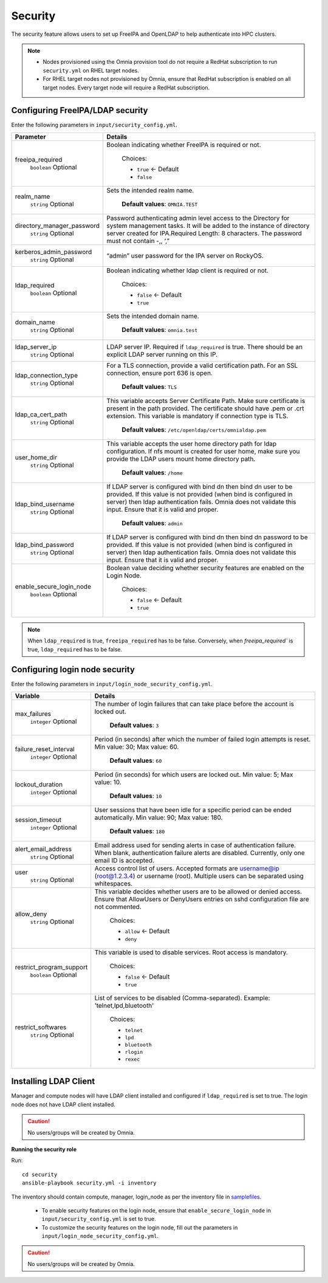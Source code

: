Security
=========

The security feature allows users to set up FreeIPA and OpenLDAP to help authenticate into HPC clusters.


.. note::
	* Nodes provisioned using the Omnia provision tool do not require a RedHat subscription to run ``security.yml`` on RHEL target nodes.
	* For RHEL target nodes not provisioned by Omnia, ensure that RedHat subscription is enabled on all target nodes. Every target node will require a RedHat subscription.


Configuring FreeIPA/LDAP security
________________________________

Enter the following parameters in ``input/security_config.yml``.

+----------------------------+-----------------------------------------------------------------------------------------------------------------------------------------------------------------------------------------------------------------------------------------------------------------+
| Parameter                  | Details                                                                                                                                                                                                                                                         |
+============================+=================================================================================================================================================================================================================================================================+
| freeipa_required           | Boolean indicating whether FreeIPA is required or not.                                                                                                                                                                                                          |
|      ``boolean``           |                                                                                                                                                                                                                                                                 |
|      Optional              |      Choices:                                                                                                                                                                                                                                                   |
|                            |                                                                                                                                                                                                                                                                 |
|                            |      * ``true`` <- Default                                                                                                                                                                                                                                      |
|                            |      * ``false``                                                                                                                                                                                                                                                |
+----------------------------+-----------------------------------------------------------------------------------------------------------------------------------------------------------------------------------------------------------------------------------------------------------------+
| realm_name                 | Sets the intended realm name.                                                                                                                                                                                                                                   |
|      ``string``            |                                                                                                                                                                                                                                                                 |
|      Optional              |      **Default values**: ``OMNIA.TEST``                                                                                                                                                                                                                         |
+----------------------------+-----------------------------------------------------------------------------------------------------------------------------------------------------------------------------------------------------------------------------------------------------------------+
| directory_manager_password | Password authenticating admin level access to the Directory for system   management tasks. It will be added to the instance of directory server   created for IPA.Required Length: 8 characters. The password must not contain   -,, ‘,”                        |
|      ``string``            |                                                                                                                                                                                                                                                                 |
|      Optional              |                                                                                                                                                                                                                                                                 |
+----------------------------+-----------------------------------------------------------------------------------------------------------------------------------------------------------------------------------------------------------------------------------------------------------------+
| kerberos_admin_password    | “admin” user password for the IPA server on RockyOS.                                                                                                                                                                                                            |
|      ``string``            |                                                                                                                                                                                                                                                                 |
|      Optional              |                                                                                                                                                                                                                                                                 |
+----------------------------+-----------------------------------------------------------------------------------------------------------------------------------------------------------------------------------------------------------------------------------------------------------------+
| ldap_required              | Boolean indicating whether ldap client is required or not.                                                                                                                                                                                                      |
|      ``boolean``           |                                                                                                                                                                                                                                                                 |
|      Optional              |      Choices:                                                                                                                                                                                                                                                   |
|                            |                                                                                                                                                                                                                                                                 |
|                            |      * ``false`` <- Default                                                                                                                                                                                                                                     |
|                            |      * ``true``                                                                                                                                                                                                                                                 |
+----------------------------+-----------------------------------------------------------------------------------------------------------------------------------------------------------------------------------------------------------------------------------------------------------------+
| domain_name                | Sets the intended domain name.                                                                                                                                                                                                                                  |
|      ``string``            |                                                                                                                                                                                                                                                                 |
|      Optional              |      **Default values**: ``omnia.test``                                                                                                                                                                                                                         |
+----------------------------+-----------------------------------------------------------------------------------------------------------------------------------------------------------------------------------------------------------------------------------------------------------------+
| ldap_server_ip             | LDAP server IP. Required if ``ldap_required`` is true. There should be an   explicit LDAP server running on this IP.                                                                                                                                            |
|      ``string``            |                                                                                                                                                                                                                                                                 |
|      Optional              |                                                                                                                                                                                                                                                                 |
+----------------------------+-----------------------------------------------------------------------------------------------------------------------------------------------------------------------------------------------------------------------------------------------------------------+
| ldap_connection_type       | For a TLS connection, provide a valid certification path. For an SSL   connection, ensure port 636 is open.                                                                                                                                                     |
|      ``string``            |                                                                                                                                                                                                                                                                 |
|      Optional              |      **Default values**: ``TLS``                                                                                                                                                                                                                                |
+----------------------------+-----------------------------------------------------------------------------------------------------------------------------------------------------------------------------------------------------------------------------------------------------------------+
| ldap_ca_cert_path          | This variable accepts Server Certificate Path. Make sure certificate is   present in the path provided. The certificate should have .pem or .crt   extension. This variable is mandatory if connection type is TLS.                                             |
|      ``string``            |                                                                                                                                                                                                                                                                 |
|      Optional              |      **Default values**: ``/etc/openldap/certs/omnialdap.pem``                                                                                                                                                                                                  |
+----------------------------+-----------------------------------------------------------------------------------------------------------------------------------------------------------------------------------------------------------------------------------------------------------------+
| user_home_dir              |  This variable accepts the user   home directory path for ldap configuration.    If nfs mount is created for user home, make sure you provide the LDAP   users mount home directory path.                                                                       |
|      ``string``            |                                                                                                                                                                                                                                                                 |
|      Optional              |      **Default values**: ``/home``                                                                                                                                                                                                                              |
+----------------------------+-----------------------------------------------------------------------------------------------------------------------------------------------------------------------------------------------------------------------------------------------------------------+
| ldap_bind_username         | If LDAP server is configured with bind dn then bind dn user to be   provided. If this value is not provided (when bind is configured in server)   then ldap authentication fails. Omnia does not validate this input. Ensure   that it is valid and proper.     |
|      ``string``            |                                                                                                                                                                                                                                                                 |
|      Optional              |      **Default values**: ``admin``                                                                                                                                                                                                                              |
+----------------------------+-----------------------------------------------------------------------------------------------------------------------------------------------------------------------------------------------------------------------------------------------------------------+
| ldap_bind_password         | If LDAP server is configured with bind dn then bind dn password to be   provided. If this value is not provided (when bind is configured in server)   then ldap authentication fails. Omnia does not validate this input. Ensure   that it is valid and proper. |
|      ``string``            |                                                                                                                                                                                                                                                                 |
|      Optional              |                                                                                                                                                                                                                                                                 |
+----------------------------+-----------------------------------------------------------------------------------------------------------------------------------------------------------------------------------------------------------------------------------------------------------------+
| enable_secure_login_node   | Boolean value deciding whether security features are enabled on the Login   Node.                                                                                                                                                                               |
|      ``boolean``           |                                                                                                                                                                                                                                                                 |
|      Optional              |      Choices:                                                                                                                                                                                                                                                   |
|                            |                                                                                                                                                                                                                                                                 |
|                            |      * ``false`` <- Default                                                                                                                                                                                                                                     |
|                            |      * ``true``                                                                                                                                                                                                                                                 |
+----------------------------+-----------------------------------------------------------------------------------------------------------------------------------------------------------------------------------------------------------------------------------------------------------------+

.. note:: When ``ldap_required`` is true, ``freeipa_required`` has to be false. Conversely, when `freeipa_required`` is true, ``ldap_required`` has to be false.



Configuring login node security
________________________________

Enter the following parameters in ``input/login_node_security_config.yml``.

+--------------------------+--------------------------------------------------------------------------------------------------------------------------------------------------------------------------------+
| Variable                 | Details                                                                                                                                                                        |
+==========================+================================================================================================================================================================================+
| max_failures             | The number of login failures that can take place before the account is   locked out.                                                                                           |
|      ``integer``         |                                                                                                                                                                                |
|      Optional            |      **Default values**: ``3``                                                                                                                                                 |
+--------------------------+--------------------------------------------------------------------------------------------------------------------------------------------------------------------------------+
| failure_reset_interval   | Period (in seconds) after which the number of failed login attempts is   reset. Min value: 30; Max value: 60.                                                                  |
|      ``integer``         |                                                                                                                                                                                |
|      Optional            |      **Default values**: ``60``                                                                                                                                                |
+--------------------------+--------------------------------------------------------------------------------------------------------------------------------------------------------------------------------+
| lockout_duration         | Period (in seconds) for which users are locked out. Min value: 5; Max   value: 10.                                                                                             |
|      ``integer``         |                                                                                                                                                                                |
|      Optional            |      **Default values**: ``10``                                                                                                                                                |
+--------------------------+--------------------------------------------------------------------------------------------------------------------------------------------------------------------------------+
| session_timeout          | User sessions that have been idle for a specific period can be ended   automatically. Min value: 90; Max value: 180.                                                           |
|      ``integer``         |                                                                                                                                                                                |
|      Optional            |      **Default values**: ``180``                                                                                                                                               |
+--------------------------+--------------------------------------------------------------------------------------------------------------------------------------------------------------------------------+
| alert_email_address      | Email address used for sending alerts in case of authentication failure.   When blank, authentication failure alerts are disabled. Currently, only one   email ID is accepted. |
|      ``string``          |                                                                                                                                                                                |
|      Optional            |                                                                                                                                                                                |
+--------------------------+--------------------------------------------------------------------------------------------------------------------------------------------------------------------------------+
| user                     | Access control list of users. Accepted formats are username@ip   (root@1.2.3.4) or username (root). Multiple users can be separated using   whitespaces.                       |
|      ``string``          |                                                                                                                                                                                |
|      Optional            |                                                                                                                                                                                |
+--------------------------+--------------------------------------------------------------------------------------------------------------------------------------------------------------------------------+
| allow_deny               | This variable decides whether users are to be allowed or denied access.   Ensure that AllowUsers or DenyUsers entries on sshd configuration file are   not commented.          |
|      ``string``          |                                                                                                                                                                                |
|      Optional            |      Choices:                                                                                                                                                                  |
|                          |                                                                                                                                                                                |
|                          |      * ``allow`` <- Default                                                                                                                                                    |
|                          |      * ``deny``                                                                                                                                                                |
+--------------------------+--------------------------------------------------------------------------------------------------------------------------------------------------------------------------------+
| restrict_program_support | This variable is used to disable services. Root access is   mandatory.                                                                                                         |
|      ``boolean``         |                                                                                                                                                                                |
|      Optional            |      Choices:                                                                                                                                                                  |
|                          |                                                                                                                                                                                |
|                          |      * ``false`` <- Default                                                                                                                                                    |
|                          |      * ``true``                                                                                                                                                                |
+--------------------------+--------------------------------------------------------------------------------------------------------------------------------------------------------------------------------+
| restrict_softwares       | List of services to be disabled (Comma-separated). Example:   'telnet,lpd,bluetooth'                                                                                           |
|      ``string``          |                                                                                                                                                                                |
|      Optional            |      Choices:                                                                                                                                                                  |
|                          |                                                                                                                                                                                |
|                          |      * ``telnet``                                                                                                                                                              |
|                          |      * ``lpd``                                                                                                                                                                 |
|                          |      * ``bluetooth``                                                                                                                                                           |
|                          |      * ``rlogin``                                                                                                                                                              |
|                          |      * ``rexec``                                                                                                                                                               |
+--------------------------+--------------------------------------------------------------------------------------------------------------------------------------------------------------------------------+


Installing LDAP Client
________________________

Manager and compute nodes will have LDAP client installed and configured if ``ldap_required`` is set to true. The login node does not have LDAP client installed.

.. caution:: No users/groups will be created by Omnia.


**Running the security role**

Run: ::

	cd security
	ansible-playbook security.yml -i inventory

The inventory should contain compute, manager, login_node as per the inventory file in `samplefiles <https://omnia-doc.readthedocs.io/en/latest/samplefiles.html>`_.

	* To enable security features on the login node, ensure that ``enable_secure_login_node`` in ``input/security_config.yml`` is set to true.
	* To customize the security features on the login node, fill out the parameters in ``input/login_node_security_config.yml``.

.. caution:: No users/groups will be created by Omnia.
